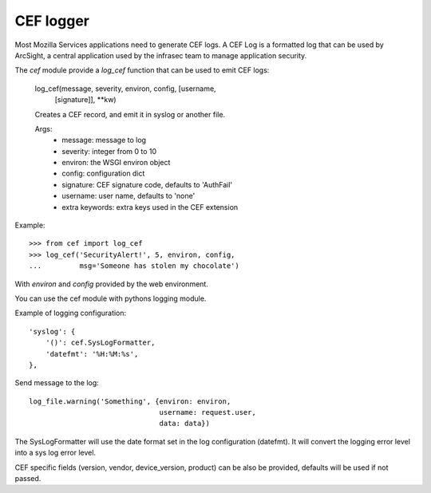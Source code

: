 ==========
CEF logger
==========


Most Mozilla Services applications need to generate CEF logs. A CEF Log is a
formatted log that can be used by ArcSight, a central application used
by the infrasec team to manage application security.

The *cef* module provide a `log_cef` function that can be used to
emit CEF logs:

    log_cef(message, severity, environ, config, [username,
            [signature]], \*\*kw)

    Creates a CEF record, and emit it in syslog or another file.

    Args:
        - message: message to log
        - severity: integer from 0 to 10
        - environ: the WSGI environ object
        - config: configuration dict
        - signature: CEF signature code, defaults to 'AuthFail'
        - username: user name, defaults to 'none'
        - extra keywords: extra keys used in the CEF extension

Example::

    >>> from cef import log_cef
    >>> log_cef('SecurityAlert!', 5, environ, config,
    ...         msg='Someone has stolen my chocolate')


With *environ* and *config* provided by the web environment.

You can use the cef module with pythons logging module.

Example of logging configuration::

        'syslog': {
            '()': cef.SysLogFormatter,
            'datefmt': '%H:%M:%s',
        },

Send message to the log::

        log_file.warning('Something', {environ: environ,
                                       username: request.user,
                                       data: data})

The SysLogFormatter will use the date format set in the log configuration
(datefmt). It will convert the logging error level into a sys log error level.

CEF specific fields (version, vendor, device_version, product) can be also
be provided, defaults will be used if not passed.


